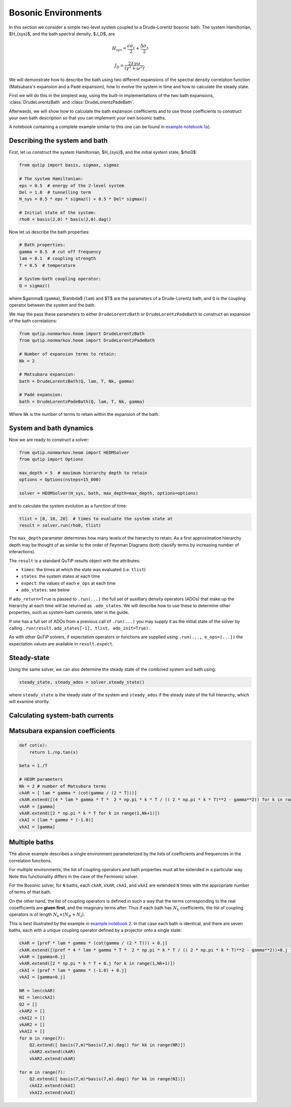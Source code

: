 ####################
Bosonic Environments
####################

In this section we consider a simple two-level system coupled to a
Drude-Lorentz bosonic bath. The system Hamiltonian, $H_{sys}$, and the bath
spectral density, $J_D$, are

.. math::

    H_{sys} = \frac{\epsilon \sigma_z}{2} + \frac{\Delta \sigma_x}{2}

    J_D = \frac{2\lambda \gamma \omega}{(\gamma^2 + \omega^2)},

We will demonstrate how to describe the bath using two different expansions
of the spectral density correlation function (Matsubara's expansion and
a Padé expansion), how to evolve the system in time and how to calculate
the steady state.

First we will do this in the simplest way, using the built-in implementations of
the two bath expansions, :class:`DrudeLorentzBath` and
:class:`DrudeLorentzPadeBath`.

Afterwards, we will show how to calculate the bath expansion coefficients and to
use those coefficients to construct your own bath description so that you can
implement your own bosonic baths.

A notebook containing a complete example similar to this one can be found in
`example notebook 1a <FIXME>`__).

.. todo::

    Fix notebook link above.


Describing the system and bath
------------------------------

First, let us construct the system Hamiltonian, $H_{sys}$, and the initial
system state, $rho0$:

.. code-block:: python

    from qutip import basis, sigmax, sigmaz

    # The system Hamiltonian:
    eps = 0.5  # energy of the 2-level system
    Del = 1.0  # tunnelling term
    H_sys = 0.5 * eps * sigmaz() + 0.5 * Del* sigmax()

    # Initial state of the system:
    rho0 = basis(2,0) * basis(2,0).dag()

Now let us describe the bath properties:

.. code-block:: python

    # Bath properties:
    gamma = 0.5  # cut off frequency
    lam = 0.1  # coupling strength
    T = 0.5  # temperature

    # System-bath coupling operator:
    Q = sigmaz()

where $\gamma$ (``gamma``), $\lambda$ (``lam``) and $T$ are the parameters
of a Drude-Lorentz bath, and ``Q`` is the coupling operator between the system
and the bath.

We may the pass these parameters to either ``DrudeLorentzBath`` or
``DrudeLorentzPadeBath`` to construct an expansion of the bath correlations:

.. code-block:: python

    from qutip.nonmarkov.heom import DrudeLorentzBath
    from qutip.nonmarkov.heom import DrudeLorentzPadeBath

    # Number of expansion terms to retain:
    Nk = 2

    # Matsubara expansion:
    bath = DrudeLorentzBath(Q, lam, T, Nk, gamma)

    # Padé expansion:
    bath = DrudeLorentzPadeBath(Q, lam, T, Nk, gamma)

Where ``Nk`` is the number of terms to retain within the expansion of the
bath.


System and bath dynamics
------------------------

Now we are ready to construct a solver:

.. code-block:: python

    from qutip.nonmarkov.heom import HEOMSolver
    from qutip import Options

    max_depth = 5  # maximum hierarchy depth to retain
    options = Options(nsteps=15_000)

    solver = HEOMSolver(H_sys, bath, max_depth=max_depth, options=options)

and to calculate the system evolution as a function of time:

.. code-block:: python

    tlist = [0, 10, 20]  # times to evaluate the system state at
    result = solver.run(rho0, tlist)

The ``max_depth`` parameter determines how many levels of the hierarchy to
retain. As a first approximation hierarchy depth may be thought of as similar
to the order of Feynman Diagrams (both classify terms by increasing number
of interactions).

The ``result`` is a standard QuTiP results object with the attributes:

- ``times``: the times at which the state was evaluated (i.e. ``tlist``)
- ``states``: the system states at each time
- ``expect``: the values of each ``e_ops`` at each time
- ``ado_states``: see below

If ``ado_return=True`` is passed to ``.run(...)`` the full set of auxilliary
density operators (ADOs) that make up the hierarchy at each time will be
returned as ``.ado_states``. We will describe how to use these to determine
other properties, such as system-bath currents, later in the guide.

If one has a full set of ADOs from a previous call of ``.run(...)`` you may
supply it as the initial state of the solver by calling
``.run(result.ado_states[-1], tlist, ado_init=True)``.

As with other QuTiP solvers, if expectation operators or functions are supplied
using ``.run(..., e_ops=[...])`` the expectation values are available in
``result.expect``.

.. todo::

    # Add some e_ops and display some results:

    # Define some operators with which we will measure the system
    # Populations
    P11p=basis(2,0) * basis(2,0).dag()
    P22p=basis(2,1) * basis(2,1).dag()
    # 1,2 element of density matrix  - corresonding to coherence
    P12p=basis(2,0) * basis(2,1).dag()
    # Calculate expectation values in the bases
    P11exp = expect(resultMats.states, P11p)
    P22exp = expect(resultMats.states, P22p)
    P12exp = expect(resultMats.states, P12p)

    # Plot the results
    fig, axes = plt.subplots(1, 1, sharex=True, figsize=(8,8))
    axes.plot(tlist, np.real(P11exp), 'b', linewidth=2, label="P11 Mats")
    axes.plot(tlist, np.real(P12exp), 'r', linewidth=2, label="P12 Mats")
    axes.set_xlabel(r't', fontsize=28)
    axes.legend(loc=0, fontsize=12)

.. image:: figures/docsfig1.png


Steady-state
------------

Using the same solver, we can also determine the steady state of the
combined system and bath using:

.. code-block:: python

   steady_state, steady_ados = solver.steady_state()

where ``steady_state`` is the steady state of the system and ``steady_ados``
if the steady state of the full hierarchy, which will examine shortly.


Calculating system-bath currents
--------------------------------

.. todo::

   Show how to calculate currents from the ADOs.


Matsubara expansion coefficients
--------------------------------

.. todo::

   Clean up this section.

.. code-block:: python

   def cot(x):
       return 1./np.tan(x)

   beta = 1./T

   # HEOM parameters
   Nk = 2 # number of Matsubara terms
   ckAR = [ lam * gamma * (cot(gamma / (2 * T)))]
   ckAR.extend([(4 * lam * gamma * T *  2 * np.pi * k * T / (( 2 * np.pi * k * T)**2 - gamma**2)) for k in range(1,Nk+1)])
   vkAR = [gamma]
   vkAR.extend([2 * np.pi * k * T for k in range(1,Nk+1)])
   ckAI = [lam * gamma * (-1.0)]
   vkAI = [gamma]


Multiple baths
--------------

.. todo::

    Clean up this section to use the new multiple baths feature.


The above example describes a single environment parameterized by the lists of
coefficients and frequencies in the correlation functions.

For multiple environments, the list of coupling operators and bath properties
must all be extended in a particular way.  Note this functionality differs in
the case of the Fermionic solver.

For the Bosonic solver, for ``N`` baths, each ``ckAR``, ``vkAR``, ``ckAI``, and
``vkAI`` are extended ``N`` times with the appropriate number of terms of that
bath.

On the other hand, the list of coupling operators is defined in such a way that
the terms corresponding to the real cooefficients are **given first**, and the
imaginary terms after. Thus if each bath has :math:`N_k` coefficients, the list
of coupling operators is of length :math:`N_k \times (N_R + N_I)`.

This is best illustrated by the example in `example notebook 2
<https://github.com/tehruhn/bofin/blob/main/examples/example-2-FMO-example.ipynb>`_.
In that case each bath is identical, and there are seven baths, each with a
unique coupling operator defined by a projector onto a single state:

.. code-block:: python

    ckAR = [pref * lam * gamma * (cot(gamma / (2 * T))) + 0.j]
    ckAR.extend([(pref * 4 * lam * gamma * T *  2 * np.pi * k * T / (( 2 * np.pi * k * T)**2 - gamma**2))+0.j for k in range(1,Nk+1)])
    vkAR = [gamma+0.j]
    vkAR.extend([2 * np.pi * k * T + 0.j for k in range(1,Nk+1)])
    ckAI = [pref * lam * gamma * (-1.0) + 0.j]
    vkAI = [gamma+0.j]

    NR = len(ckAR)
    NI = len(ckAI)
    Q2 = []
    ckAR2 = []
    ckAI2 = []
    vkAR2 = []
    vkAI2 = []
    for m in range(7):
        Q2.extend([ basis(7,m)*basis(7,m).dag() for kk in range(NR)])
        ckAR2.extend(ckAR)
        vkAR2.extend(vkAR)

    for m in range(7):
        Q2.extend([ basis(7,m)*basis(7,m).dag() for kk in range(NI)])
        ckAI2.extend(ckAI)
        vkAI2.extend(vkAI)
